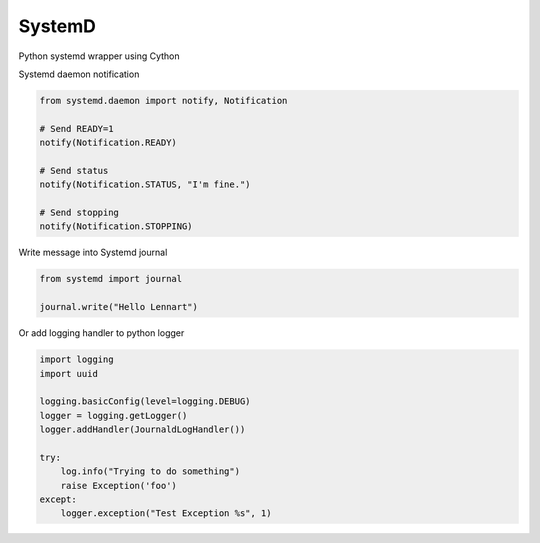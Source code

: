 SystemD
=======

Python systemd wrapper using Cython

Systemd daemon notification


.. code-block:: python

    from systemd.daemon import notify, Notification

    # Send READY=1
    notify(Notification.READY)

    # Send status
    notify(Notification.STATUS, "I'm fine.")

    # Send stopping
    notify(Notification.STOPPING)


Write message into Systemd journal


.. code-block:: python

    from systemd import journal

    journal.write("Hello Lennart")



Or add logging handler to python logger

.. code-block:: python

    import logging
    import uuid

    logging.basicConfig(level=logging.DEBUG)
    logger = logging.getLogger()
    logger.addHandler(JournaldLogHandler())

    try:
        log.info("Trying to do something")
        raise Exception('foo')
    except:
        logger.exception("Test Exception %s", 1)


